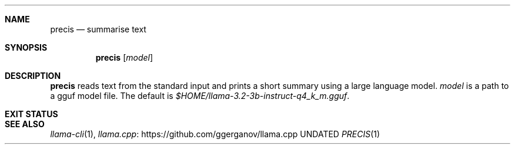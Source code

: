 .Dd
.Dt PRECIS 1
.Sh NAME
.Nm precis
.Nd summarise text
.Sh SYNOPSIS
.Nm
.Op Ar model
.Sh DESCRIPTION
.Nm
reads text from the standard input
and prints a short summary using a large language model.
.Ar model
is a path to a gguf model file.
The default is
.Pa $HOME/llama-3.2-3b-instruct-q4_k_m.gguf .
.Sh EXIT STATUS
.Ex
.Sh SEE ALSO
.Xr llama-cli 1 ,
.Lk https://github.com/ggerganov/llama.cpp llama.cpp
